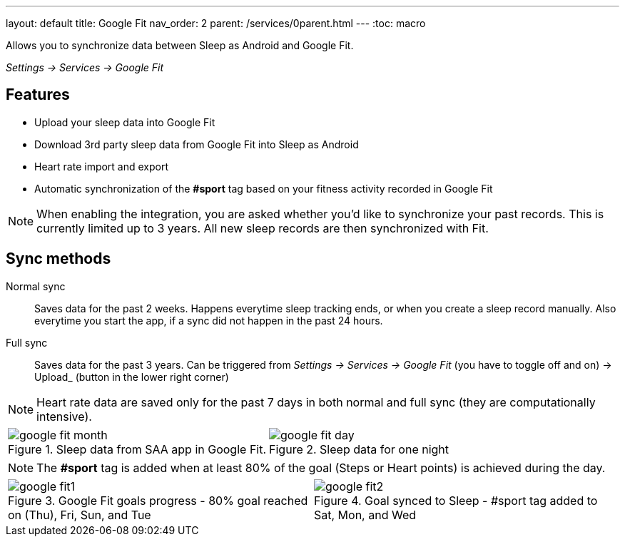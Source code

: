 ---
layout: default
title: Google Fit
nav_order: 2
parent: /services/0parent.html
---
:toc: macro

Allows you to synchronize data between Sleep as Android and Google Fit.

_Settings -> Services -> Google Fit_

== Features

* Upload your sleep data into Google Fit
* Download 3rd party sleep data from Google Fit into Sleep as Android
* Heart rate import and export
* Automatic synchronization of the *#sport* tag based on your fitness activity recorded in Google Fit

NOTE: When enabling the integration, you are asked whether you'd like to synchronize your past records. This is currently limited up to 3 years. All new sleep records are then synchronized with Fit.

== Sync methods

[horizntal]
Normal sync::
Saves data for the past 2 weeks. Happens everytime sleep tracking ends, or when you create a sleep record manually. Also everytime you start the app, if a sync did not happen in the past 24 hours.
Full sync::
Saves data for the past 3 years. Can be triggered from _Settings -> Services -> Google Fit_ (you have to toggle off and on) -> Upload_ (button in the lower right corner)

NOTE: Heart rate data are saved only for the past 7 days in both normal and full sync (they are computationally intensive).

[cols="^,^"]
|===
a|[[google-fit-insert]]
.Sleep data from SAA app in Google Fit.
image::google_fit_month.png[]

a|[[google-fit-insert]]
.Sleep data for one night
image::google_fit_day.png[]

|===




NOTE: The *#sport* tag is added when at least 80% of the goal (Steps or Heart points) is achieved during the day.



[cols="^,^"]
|===
a|[[google-fit]]
.Google Fit goals progress - 80% goal reached on (Thu), Fri, Sun, and Tue
image::google_fit1.png[]

a|[[google-fit]]
.Goal synced to Sleep - #sport tag added to Sat, Mon, and Wed
image::google_fit2.png[]

|===



//## Troubleshooting
// TODO: include NOTE: Data sync between two devices using Google Fit is unsupported.
// TODO: include how to force sync
